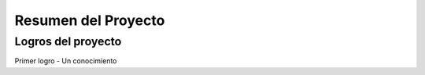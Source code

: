 Resumen del Proyecto
====================

Logros del proyecto
-------------------

Primer logro - Un conocimiento